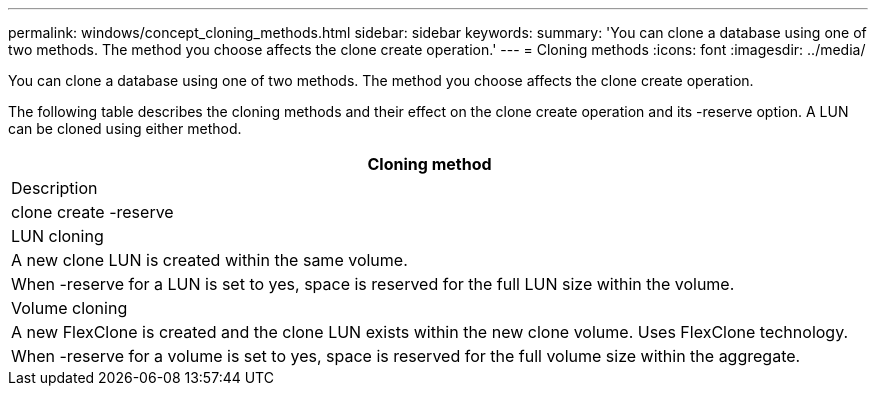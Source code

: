 ---
permalink: windows/concept_cloning_methods.html
sidebar: sidebar
keywords: 
summary: 'You can clone a database using one of two methods. The method you choose affects the clone create operation.'
---
= Cloning methods
:icons: font
:imagesdir: ../media/

[.lead]
You can clone a database using one of two methods. The method you choose affects the clone create operation.

The following table describes the cloning methods and their effect on the clone create operation and its -reserve option. A LUN can be cloned using either method.

|===
| Cloning method

| Description

| clone create -reserve

a|
LUN cloning

a|
A new clone LUN is created within the same volume.

a|
When -reserve for a LUN is set to yes, space is reserved for the full LUN size within the volume.

a|
Volume cloning

a|
A new FlexClone is created and the clone LUN exists within the new clone volume. Uses FlexClone technology.

a|
When -reserve for a volume is set to yes, space is reserved for the full volume size within the aggregate.

|===
